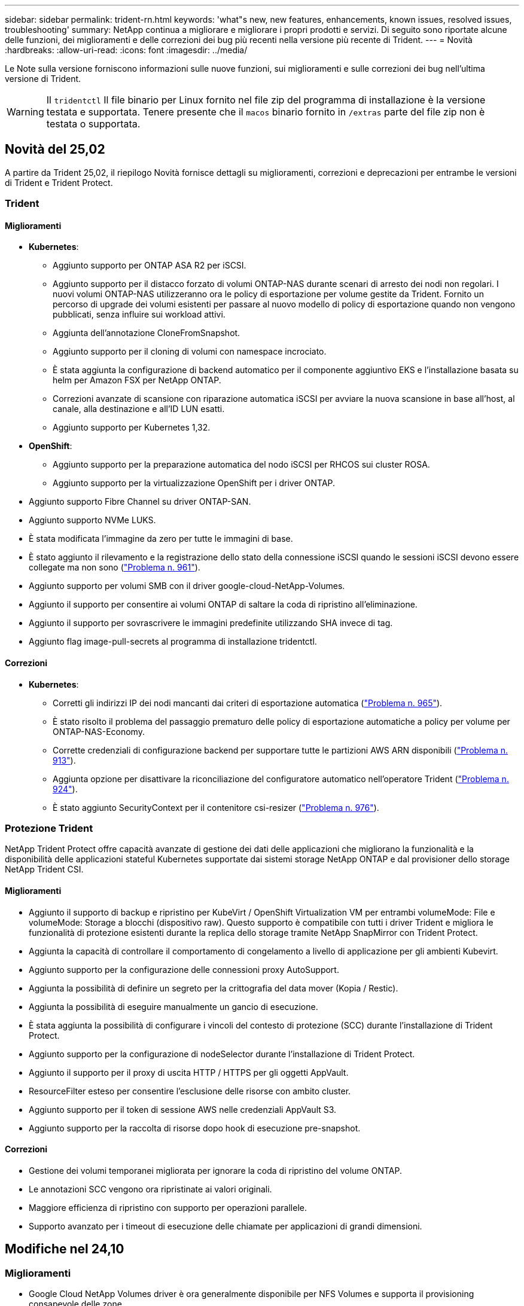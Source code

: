 ---
sidebar: sidebar 
permalink: trident-rn.html 
keywords: 'what"s new, new features, enhancements, known issues, resolved issues, troubleshooting' 
summary: NetApp continua a migliorare e migliorare i propri prodotti e servizi. Di seguito sono riportate alcune delle funzioni, dei miglioramenti e delle correzioni dei bug più recenti nella versione più recente di Trident. 
---
= Novità
:hardbreaks:
:allow-uri-read: 
:icons: font
:imagesdir: ../media/


[role="lead"]
Le Note sulla versione forniscono informazioni sulle nuove funzioni, sui miglioramenti e sulle correzioni dei bug nell'ultima versione di Trident.


WARNING: Il `tridentctl` Il file binario per Linux fornito nel file zip del programma di installazione è la versione testata e supportata. Tenere presente che il `macos` binario fornito in `/extras` parte del file zip non è testata o supportata.



== Novità del 25,02

A partire da Trident 25,02, il riepilogo Novità fornisce dettagli su miglioramenti, correzioni e deprecazioni per entrambe le versioni di Trident e Trident Protect.



=== Trident



==== Miglioramenti

* *Kubernetes*:
+
** Aggiunto supporto per ONTAP ASA R2 per iSCSI.
** Aggiunto supporto per il distacco forzato di volumi ONTAP-NAS durante scenari di arresto dei nodi non regolari. I nuovi volumi ONTAP-NAS utilizzeranno ora le policy di esportazione per volume gestite da Trident. Fornito un percorso di upgrade dei volumi esistenti per passare al nuovo modello di policy di esportazione quando non vengono pubblicati, senza influire sui workload attivi.
** Aggiunta dell'annotazione CloneFromSnapshot.
** Aggiunto supporto per il cloning di volumi con namespace incrociato.
** È stata aggiunta la configurazione di backend automatico per il componente aggiuntivo EKS e l'installazione basata su helm per Amazon FSX per NetApp ONTAP.
** Correzioni avanzate di scansione con riparazione automatica iSCSI per avviare la nuova scansione in base all'host, al canale, alla destinazione e all'ID LUN esatti.
** Aggiunto supporto per Kubernetes 1,32.


* *OpenShift*:
+
** Aggiunto supporto per la preparazione automatica del nodo iSCSI per RHCOS sui cluster ROSA.
** Aggiunto supporto per la virtualizzazione OpenShift per i driver ONTAP.


* Aggiunto supporto Fibre Channel su driver ONTAP-SAN.
* Aggiunto supporto NVMe LUKS.
* È stata modificata l'immagine da zero per tutte le immagini di base.
* È stato aggiunto il rilevamento e la registrazione dello stato della connessione iSCSI quando le sessioni iSCSI devono essere collegate ma non sono (link:https://github.com/NetApp/trident/issues/961["Problema n. 961"]).
* Aggiunto supporto per volumi SMB con il driver google-cloud-NetApp-Volumes.
* Aggiunto il supporto per consentire ai volumi ONTAP di saltare la coda di ripristino all'eliminazione.
* Aggiunto il supporto per sovrascrivere le immagini predefinite utilizzando SHA invece di tag.
* Aggiunto flag image-pull-secrets al programma di installazione tridentctl.




==== Correzioni

* *Kubernetes*:
+
** Corretti gli indirizzi IP dei nodi mancanti dai criteri di esportazione automatica (link:https://github.com/NetApp/trident/issues/965["Problema n. 965"]).
** È stato risolto il problema del passaggio prematuro delle policy di esportazione automatiche a policy per volume per ONTAP-NAS-Economy.
** Corrette credenziali di configurazione backend per supportare tutte le partizioni AWS ARN disponibili (link:https://github.com/NetApp/trident/issues/913["Problema n. 913"]).
** Aggiunta opzione per disattivare la riconciliazione del configuratore automatico nell'operatore Trident (link:https://github.com/NetApp/trident/issues/924["Problema n. 924"]).
** È stato aggiunto SecurityContext per il contenitore csi-resizer (link:https://github.com/NetApp/trident/issues/976["Problema n. 976"]).






=== Protezione Trident

NetApp Trident Protect offre capacità avanzate di gestione dei dati delle applicazioni che migliorano la funzionalità e la disponibilità delle applicazioni stateful Kubernetes supportate dai sistemi storage NetApp ONTAP e dal provisioner dello storage NetApp Trident CSI.



==== Miglioramenti

* Aggiunto il supporto di backup e ripristino per KubeVirt / OpenShift Virtualization VM per entrambi volumeMode: File e volumeMode: Storage a blocchi (dispositivo raw). Questo supporto è compatibile con tutti i driver Trident e migliora le funzionalità di protezione esistenti durante la replica dello storage tramite NetApp SnapMirror con Trident Protect.
* Aggiunta la capacità di controllare il comportamento di congelamento a livello di applicazione per gli ambienti Kubevirt.
* Aggiunto supporto per la configurazione delle connessioni proxy AutoSupport.
* Aggiunta la possibilità di definire un segreto per la crittografia del data mover (Kopia / Restic).
* Aggiunta la possibilità di eseguire manualmente un gancio di esecuzione.
* È stata aggiunta la possibilità di configurare i vincoli del contesto di protezione (SCC) durante l'installazione di Trident Protect.
* Aggiunto supporto per la configurazione di nodeSelector durante l'installazione di Trident Protect.
* Aggiunto il supporto per il proxy di uscita HTTP / HTTPS per gli oggetti AppVault.
* ResourceFilter esteso per consentire l'esclusione delle risorse con ambito cluster.
* Aggiunto supporto per il token di sessione AWS nelle credenziali AppVault S3.
* Aggiunto supporto per la raccolta di risorse dopo hook di esecuzione pre-snapshot.




==== Correzioni

* Gestione dei volumi temporanei migliorata per ignorare la coda di ripristino del volume ONTAP.
* Le annotazioni SCC vengono ora ripristinate ai valori originali.
* Maggiore efficienza di ripristino con supporto per operazioni parallele.
* Supporto avanzato per i timeout di esecuzione delle chiamate per applicazioni di grandi dimensioni.




== Modifiche nel 24,10



=== Miglioramenti

* Google Cloud NetApp Volumes driver è ora generalmente disponibile per NFS Volumes e supporta il provisioning consapevole delle zone.
* L'identità del workload GCP verrà utilizzata come identità cloud per Google Cloud NetApp Volumes con GKE.
* Aggiunto `formatOptions` parametro di configurazione ai driver ONTAP-SAN e ONTAP-SAN-Economy per consentire agli utenti di specificare le opzioni di formato LUN.
* Dimensioni minime del volume Azure NetApp Files ridotte a 50 GiB. È prevista la disponibilità di Azure di nuove dimensioni minime per novembre.
* Aggiunto `denyNewVolumePools` parametro di configurazione per limitare i driver ONTAP-NAS-Economy e ONTAP-SAN-Economy ai pool FlexVol preesistenti.
* Aggiunto rilevamento per aggiunta, rimozione o ridenominazione di aggregati dalla SVM in tutti i driver ONTAP.
* Aggiunto 18MiB overhead alle LUN LUKS per garantire che le dimensioni del PVC riportato siano utilizzabili.
* Miglioramento dello stadio del nodo ONTAP-SAN e ONTAP-SAN-Economy e annullamento della gestione degli errori per consentire l'annullamento della rimozione dei dispositivi dopo una fase di guasto.
* È stato aggiunto un generatore di ruoli personalizzato che consente ai clienti di creare un ruolo minimalista per Trident in ONTAP.
* Aggiunta ulteriore registrazione per la risoluzione dei problemi `lsscsi` (link:https://github.com/NetApp/trident/issues/792["Problema n. 792"]).




==== Kubernetes

* Aggiunta di nuove funzionalità Trident per i flussi di lavoro nativi per Kubernetes:
+
** Protezione dei dati
** Migrazione dei dati
** Disaster recovery
** Mobilità delle applicazioni
+
link:./trident-protect/learn-about-trident-protect.html["Ulteriori informazioni su Trident Protect"].



* È stato aggiunto un nuovo flag `--k8s_api_qps` ai programmi di installazione per impostare il valore QPS utilizzato da Trident per comunicare con il server API Kubernetes.
* Aggiunto `--node-prep` flag agli installatori per la gestione automatica delle dipendenze del protocollo storage per i nodi del cluster Kubernetes. Compatibilità testata e verificata con il protocollo storage iSCSI Amazon Linux 2023
* Aggiunto supporto per il distacco forzato per volumi ONTAP-NAS-Economy durante scenari di spegnimento nodi non-Graceful.
* I nuovi volumi NFS ONTAP-NAS-Economy utilizzeranno le policy di esportazione per qtree quando si utilizza `autoExportPolicy` l'opzione backend. I qtree verranno mappati solo alle policy di esportazione restrittive dei nodi al momento della pubblicazione, per migliorare il controllo degli accessi e la sicurezza. Le qtree esistenti passeranno al nuovo modello di policy di esportazione quando Trident pubblica il volume da tutti i nodi per farlo senza impatti sui carichi di lavoro attivi.
* Aggiunto supporto per Kubernetes 1,31.




==== Miglioramenti sperimentali

* Aggiunta dell'anteprima tecnica per il supporto Fibre Channel su driver ONTAP-SAN.




=== Correzioni

* *Kubernetes*:
+
** Gancio a nastro per l'ammissione del Rancher fisso che impedisce l'installazione di Trident Helm (link:https://github.com/NetApp/trident/issues/839["Problema n. 839"]).
** Chiave di affinità fissa nei valori del grafico del timone (link:https://github.com/NetApp/trident/issues/898["Problema n. 898"]).
** Fixed tridentControllerPluginNodeSelector/tridentNodePluginNodeSelector non funziona con il valore "true" (link:https://github.com/NetApp/trident/issues/899["Problema n. 899"]).
** Sono stati eliminati gli snapshot effimeri creati durante la clonazione (link:https://github.com/NetApp/trident/issues/901["Problema n. 901"]).


* Aggiunto supporto per Windows Server 2019.
* Corretto `go mod Tidy`in Trident repo (link:https://github.com/NetApp/trident/issues/767["Problema n. 767"]).




=== Dipendenze

* *Kubernetes:*
+
** Aggiornato il numero minimo di Kubernetes supportati a 1,25.
** Rimosso il supporto per i criteri di protezione POD.






=== Rebranding dei prodotti

A partire dalla release 24,10, Astra Trident viene rinominato Trident (NetApp Trident). Il rebranding non influisce su funzionalità, piattaforme supportate o interoperabilità per Trident.



== Modifiche nel 24,06



=== Miglioramenti

* **IMPORTANTE**: Il `limitVolumeSize` parametro ora limita le dimensioni di qtree/LUN nei driver ONTAP economy. Utilizzare il nuovo  `limitVolumePoolSize` parametro per controllare le dimensioni FlexVol in tali driver. (link:https://github.com/NetApp/trident/issues/341["Problema n. 341"]).
* È stata aggiunta la capacità di autoriparazione iSCSI di avviare scansioni SCSI con l'ID LUN esatto se sono in uso igroup deprecati (link:https://github.com/NetApp/trident/issues/883["Problema n. 883"]).
* Supporto aggiunto per le operazioni di cloning e ridimensionamento del volume da consentire anche quando il backend è in modalità sospesa.
* È stata aggiunta la possibilità di propagare ai pod di nodi Trident le impostazioni di registro configurate dall'utente per il controller Trident.
* È stato aggiunto il supporto in Trident per l'utilizzo di REST per impostazione predefinita invece di ONTAPI (ZAPI) per ONTAP versioni 9.15.1 e successive.
* Aggiunto supporto per nomi di volumi e metadati personalizzati sui backend di storage ONTAP per nuovi volumi persistenti.
* Migliorato il `azure-netapp-files` driver (ANF) per abilitare automaticamente la directory snapshot per impostazione predefinita quando le opzioni di montaggio NFS sono impostate per utilizzare NFS versione 4.x
* Aggiunto supporto Bottlerocket per volumi NFS.
* Aggiunto il supporto dell'anteprima tecnica per Google Cloud NetApp Volumes.




==== Kubernetes

* Aggiunto supporto per Kubernetes 1,30.
* Aggiunta la possibilità per Trident DaemonSet di pulire i montaggi zombie e i file di tracciamento residui all'avvio (link:https://github.com/NetApp/trident/issues/883["Problema n. 883"]).
* Aggiunta annotazione PVC `trident.netapp.io/luksEncryption` per l'importazione dinamica dei volumi LUKS (link:https://github.com/NetApp/trident/issues/849["Problema n. 849"]).
* Aggiunta della conoscenza della topologia al driver ANF.
* Aggiunto supporto per nodi Windows Server 2022.




=== Correzioni

* Risolti i problemi di installazione di Trident a causa di transazioni obsolete.
* Corretto tridentctl per ignorare i messaggi di avviso da Kubernetes (link:https://github.com/NetApp/trident/issues/892["Problema n. 892"]).
* La priorità del controller Trident è stata modificata `SecurityContextConstraint` in `0` (link:https://github.com/NetApp/trident/issues/887["Problema n. 887"]).
* I driver ONTAP accettano dimensioni del volume inferiori a 20MiB GB (link:https://github.com/NetApp/trident/issues/885["Problema[#885"]).
* Trident fisso per impedire la riduzione dei volumi FlexVol durante l'operazione di ridimensionamento per il driver ONTAP-SAN.
* Risolto un errore di importazione del volume ANF con NFS v4,1.




== Modifiche nel 24,02



=== Miglioramenti

* Aggiunto supporto per Cloud Identity.
+
** AKS con ANF - Azure workload Identity verrà utilizzato come Cloud Identity.
** EKS con FSxN - il ruolo AWS IAM verrà utilizzato come identità Cloud.


* Aggiunto supporto per installare Trident come add-on sul cluster EKS dalla console EKS.
* È stata aggiunta la possibilità di configurare e disattivare la riparazione automatica iSCSI (link:https://github.com/NetApp/trident/issues/864["Problema n. 864"]).
* È stata aggiunta la personalità Amazon FSX ai driver ONTAP per consentire l'integrazione con AWS IAM e SecretsManager e per consentire a Trident di eliminare i volumi FSX con i backup (link:https://github.com/NetApp/trident/issues/453["Problema n. 453"]).




==== Kubernetes

* Aggiunto supporto per Kubernetes 1,29.




=== Correzioni

* Messaggi di avviso ACP fissi, quando ACP non è abilitato (link:https://github.com/NetApp/trident/issues/866["Problema n. 866"]).
* È stato aggiunto un ritardo di 10 secondi prima di eseguire una suddivisione dei cloni durante l'eliminazione dello snapshot per i driver ONTAP, quando un clone è associato allo snapshot.




=== Dipendenze

* Rimosso il framework degli attestati in-toto dai manifesti di immagini multipiattaforma.




== Modifiche nel 23,10



=== Correzioni

* Espansione del volume fisso se la nuova dimensione richiesta è inferiore alle dimensioni del volume totale per i driver di storage ontap-nas e ontap-nas-flexgroup (link:https://github.com/NetApp/trident/issues/834["Problema n. 834"^]).
* Dimensioni fisse del volume per visualizzare solo le dimensioni utilizzabili del volume durante l'importazione per i driver di storage ontap-nas e ontap-nas-flexgroup (link:https://github.com/NetApp/trident/issues/722["Problema n. 722"^]).
* Conversione fissa del nome FlexVol per ONTAP-NAS-Economy.
* Risolto il problema di inizializzazione Trident su un nodo Windows quando il nodo viene riavviato.




=== Miglioramenti



==== Kubernetes

Aggiunto supporto per Kubernetes 1,28.



==== Trident

* Aggiunto supporto per l'utilizzo di Azure Managed Identity (AMI) con driver di storage Azure-netapp-Files.
* Aggiunto supporto per NVMe su TCP per il driver ONTAP-SAN.
* Aggiunta la possibilità di sospendere il provisioning di un volume quando il backend è impostato sullo stato sospeso dall'utente (link:https://github.com/NetApp/trident/issues/558["Problema n. 558"^]).




== Modifiche nel 23.07.1

*Kubernetes:* eliminazione di daemonset fissa per supportare aggiornamenti senza downtime (.link:https://github.com/NetApp/trident/issues/740["Problema n. 740"^]).



== Modifiche nel 23,07



=== Correzioni



==== Kubernetes

* Risolto l'aggiornamento Trident per ignorare i vecchi pod bloccati in stato di terminazione (link:https://github.com/NetApp/trident/issues/740["Problema n. 740"^]).
* Aggiunta tolleranza alla definizione "versione-pod-tridente-transitorio" (link:https://github.com/NetApp/trident/issues/795["Problema n. 795"^]).




==== Trident

* Richieste ONTAPI (ZAPI) fisse per garantire che i numeri di serie LUN vengano interrogati quando si ottengono attributi LUN per identificare e correggere dispositivi iSCSI fantasma durante le operazioni di staging dei nodi.
* Correzione della gestione degli errori nel codice del driver di archiviazione (link:https://github.com/NetApp/trident/issues/816["Problema n. 816"^]).
* Risolto il ridimensionamento delle quote quando si utilizzano i driver ONTAP con use-REST=true.
* Creazione di cloni di LUN fissi in ontap-san-economy.
* Ripristina campo informazioni di pubblicazione da `rawDevicePath` a. `devicePath`; aggiunta della logica per popolare e recuperare (in alcuni casi) `devicePath` campo.




=== Miglioramenti



==== Kubernetes

* Aggiunto supporto per l'importazione di snapshot pre-sottoposte a provisioning.
* Distribuzione ridotta al minimo e permessi linux daemesort (link:https://github.com/NetApp/trident/issues/817["Problema n. 817"^]).




==== Trident

* Non è più necessario specificare il campo dello stato per volumi e snapshot "online".
* Aggiorna lo stato backend se il backend ONTAP è offline (link:https://github.com/NetApp/trident/issues/801["Numeri 801"^], link:https://github.com/NetApp/trident/issues/543["N. 543"^]).
* Il numero di serie LUN viene sempre recuperato e pubblicato durante il flusso di lavoro ControllerVolumePublish.
* Aggiunta logica aggiuntiva per verificare il numero di serie e le dimensioni del dispositivo multipath iSCSI.
* Verifica aggiuntiva dei volumi iSCSI per assicurare che il dispositivo multipath corretto non venga messo in fase.




==== Miglioramento sperimentale

Aggiunto il supporto dell'anteprima tecnica per NVMe su TCP per il driver ONTAP-SAN.



==== Documentazione

Sono stati apportati molti miglioramenti a livello organizzativo e di formattazione.



=== Dipendenze



==== Kubernetes

* Supporto rimosso per istantanee v1beta1.
* Rimosso il supporto per volumi e classi di storage pre-CSI.
* Aggiornato il numero minimo di Kubernetes supportati a 1,22.




== Modifiche nel 23,04


IMPORTANT: Force volume Detach for ONTAP-SAN-* Volumes è supportato solo con le versioni di Kubernetes con la funzionalità non-Graceal Node Shutdown abilitata. La funzione Force Detach deve essere attivata al momento dell'installazione utilizzando `--enable-force-detach` Flag del programma di installazione Trident.



=== Correzioni

* Fixed Trident Operator to Use IPv6 localhost for installation when specified in spec.
* Sono stati corretti i permessi del ruolo del cluster Trident Operator per essere sincronizzati con i permessi del bundle (link:https://github.com/NetApp/trident/issues/799["Numero 799"^]).
* Risolto il problema relativo al collegamento di un volume di blocco raw su più nodi in modalità RWX.
* Supporto corretto della clonazione FlexGroup e importazione di volumi per volumi SMB.
* Risolto il problema a causa del quale il controller Trident non poteva spegnersi immediatamente (link:https://github.com/NetApp/trident/issues/811["Numero 811"]).
* Aggiunta correzione per elencare tutti i nomi di igroup associati a un LUN specificato fornito con i driver ontap-san-*.
* Aggiunta di una correzione per consentire l'esecuzione di processi esterni fino al completamento.
* Corretto errore di compilazione per l'architettura s390 (link:https://github.com/NetApp/trident/issues/537["Numero 537"]).
* Corretto livello di registrazione errato durante le operazioni di montaggio del volume (link:https://github.com/NetApp/trident/issues/781["Numero 781"]).
* Risolto il potenziale errore di asserzione del tipo (link:https://github.com/NetApp/trident/issues/802["Numero 802"]).




=== Miglioramenti

* Kubernetes:
+
** Aggiunto supporto per Kubernetes 1.27.
** Aggiunto supporto per l'importazione di volumi LUKS.
** Aggiunto supporto per la modalità di accesso al PVC ReadWriteOncePod.
** Aggiunto il supporto per force Detach per volumi ONTAP-SAN-* durante scenari di non-Graged Node Shutdown.
** Tutti i volumi ONTAP-SAN-* ora utilizzeranno igroups per nodo. Le LUN verranno mappate solo agli igroups mentre vengono pubblicate attivamente su tali nodi per migliorare la nostra posizione in materia di sicurezza. I volumi esistenti verranno opportunamente trasferiti al nuovo schema di igroup quando Trident stabilisce che è sicuro farlo senza influire sui carichi di lavoro attivi (link:https://github.com/NetApp/trident/issues/758["Numero 758"]).
** Sicurezza Trident migliorata grazie alla pulizia degli igroups gestiti da Trident inutilizzati dai backend ONTAP-SAN-*.


* Aggiunto supporto per volumi SMB con Amazon FSX ai driver di storage ontap-nas-Economy e ontap-nas-Flexgroup.
* Supporto aggiunto per le condivisioni SMB con i driver di storage ontap-nas, ontap-nas-Economy e ontap-nas-Flexgroup.
* Aggiunto supporto per i nodi arm64 (link:https://github.com/NetApp/trident/issues/732["Numero 732"]).
* Miglioramento della procedura di shutdown di Trident disattivando prima i server API (link:https://github.com/NetApp/trident/issues/811["Numero 811"]).
* Aggiunto supporto di build multipiattaforma per host Windows e arm64 a Makefile; vedere BUILD.MD.




=== Dipendenze

**Kubernetes:** gli igroups con ambito backend non verranno più creati durante la configurazione dei driver ontap-san e ontap-san-Economy (link:https://github.com/NetApp/trident/issues/758["Numero 758"]).



== Cambiamenti nel 23.01.1



=== Correzioni

* Fixed Trident Operator to Use IPv6 localhost for installation when specified in spec.
* Sono stati corretti i permessi del ruolo del cluster Trident Operator per essere sincronizzati con le autorizzazioni del bundle link:https://github.com/NetApp/trident/issues/799["Numero 799"^].
* Aggiunta di una correzione per consentire l'esecuzione di processi esterni fino al completamento.
* Risolto il problema relativo al collegamento di un volume di blocco raw su più nodi in modalità RWX.
* Supporto corretto della clonazione FlexGroup e importazione di volumi per volumi SMB.




== Cambiamenti nel 23.01


IMPORTANT: Kubernetes 1,27 è ora supportato in Trident. Eseguire l'aggiornamento di Trident prima di eseguire l'aggiornamento di Kubernetes.



=== Correzioni

* Kubernetes: Aggiunta di opzioni per escludere la creazione della policy di sicurezza Pod per correggere le installazioni Trident tramite Helm (link:https://github.com/NetApp/trident/issues/794["Numeri 783, 794"^]).




=== Miglioramenti

.Kubernetes
* Aggiunto supporto per Kubernetes 1.26.
* Migliore utilizzo delle risorse RBAC di Trident (link:https://github.com/NetApp/trident/issues/757["Numero 757"^]).
* Aggiunta dell'automazione per rilevare e correggere sessioni iSCSI interrotte o obsolete sui nodi host.
* Aggiunto supporto per l'espansione dei volumi crittografati con LUKS.
* Kubernetes: Aggiunto il supporto della rotazione delle credenziali per i volumi crittografati LUKS.


.Trident
* Aggiunto supporto per volumi SMB con Amazon FSX per NetApp ONTAP al driver di storage ONTAP-nas.
* Aggiunto supporto per le autorizzazioni NTFS quando si utilizzano volumi SMB.
* Aggiunto supporto per pool di storage per volumi GCP con livello di servizio CVS.
* Aggiunto supporto per l'utilizzo opzionale di flexgroupAggregateList durante la creazione di FlexGroups con il driver di storage ontap-nas-flexgroup.
* Migliori performance del driver di storage ONTAP-nas nella gestione di più volumi FlexVol
* Aggiornamenti dataLIF abilitati per tutti i driver di storage NAS ONTAP.
* È stata aggiornata la convenzione di denominazione di Trident Deployment e DemonSet per riflettere il sistema operativo del nodo host.




=== Dipendenze

* Kubernetes: Aggiornato il numero minimo di Kubernetes supportati a 1.21.
* DataLIF non deve più essere specificato durante la configurazione `ontap-san` o `ontap-san-economy` i driver.




== Cambiamenti nel 22.10

*Prima di eseguire l'aggiornamento a Trident 22,10, è necessario leggere le seguenti informazioni critiche.*

[WARNING]
.<strong> informazioni aggiornate su Trident 22.10 </strong>
====
* Kubernetes 1,25 è ora supportato in Trident. Devi eseguire l'aggiornamento di Trident alla versione 22,10 prima di eseguire l'aggiornamento a Kubernetes 1,25.
* Trident ora applica rigorosamente l'utilizzo della configurazione multipath negli ambienti SAN, con un valore consigliato di `find_multipaths: no` multipath.conf.
+
Utilizzo di configurazioni o utilizzo non multipathing di `find_multipaths: yes` oppure `find_multipaths: smart` il valore nel file multipath.conf causerà errori di montaggio. Trident ha raccomandato l'uso di `find_multipaths: no` dalla release 21.07.



====


=== Correzioni

* Risolto il problema specifico del backend ONTAP creato con `credentials` il campo non riesce a entrare in linea durante l'aggiornamento 22.07.0 (link:https://github.com/NetApp/trident/issues/759["Numero 759"^]).
* **Docker:** risolto un problema che causava il mancato avvio del plug-in del volume Docker in alcuni ambienti (link:https://github.com/NetApp/trident/issues/548["Numero 548"^] e. link:https://github.com/NetApp/trident/issues/760["Numero 760"^]).
* Risolto il problema di SLM specifico dei backend SAN ONTAP per garantire la pubblicazione solo di un sottoinsieme di LIF dati appartenenti ai nodi di reporting.
* Risolto il problema delle performance in cui si verificavano scansioni non necessarie per LUN iSCSI durante il collegamento di un volume.
* Sono stati rimossi i tentativi granulari nel flusso di lavoro iSCSI Trident per fallire rapidamente e ridurre gli intervalli di tentativi esterni.
* Risolto un problema a causa del quale si verificava un errore durante lo spurgo di un dispositivo iSCSI quando il dispositivo multipath corrispondente era già stato svuotato.




=== Miglioramenti

* Kubernetes:
+
** Aggiunto supporto per Kubernetes 1,25. Devi eseguire l'aggiornamento di Trident alla versione 22,10 prima di eseguire l'aggiornamento a Kubernetes 1,25.
** Aggiunta di un ServiceAccount, ClusterRole e ClusterRoleBinding separato per la distribuzione Trident e DemonSet per consentire futuri miglioramenti delle autorizzazioni.
** Supporto aggiunto per link:https://docs.netapp.com/us-en/trident/trident-use/volume-share.html["condivisione di volumi tra spazi dei nomi"].


* Tutti i Trident `ontap-*` I driver di storage ora funzionano con l'API REST di ONTAP.
* Aggiunto nuovo operatore yaml (`bundle_post_1_25.yaml`) senza un `PodSecurityPolicy` Per supportare Kubernetes 1.25.
* Aggiunto link:https://docs.netapp.com/us-en/trident/trident-reco/security-luks.html["Supporto per volumi con crittografia LUKS"] per `ontap-san` e. `ontap-san-economy` driver di storage.
* Aggiunto supporto per nodi Windows Server 2019.
* Aggiunto link:https://docs.netapp.com/us-en/trident/trident-use/anf.html["Supporto per volumi SMB su nodi Windows"] tramite il `azure-netapp-files` driver di storage.
* Il rilevamento automatico dello switchover MetroCluster per i driver ONTAP è ora generalmente disponibile.




=== Dipendenze

* **Kubernetes:** aggiornato il numero minimo di Kubernetes supportati a 1.20.
* Driver ADS (Astra Data Store) rimosso.
* Supporto rimosso per `yes` e. `smart` opzioni per `find_multipaths` Durante la configurazione del multipathing del nodo di lavoro per iSCSI.




== Cambiamenti nel 22.07



=== Correzioni

**Kubernetes**

* Risolto il problema della gestione dei valori booleani e numerici per il selettore di nodi durante la configurazione di Trident con Helm o l'operatore Trident. (link:https://github.com/NetApp/trident/issues/700["Numero GitHub 700"^])
* Risolto il problema di gestione degli errori dal percorso non CHAP, in modo che il kubelet ritenta in caso di errore. link:https://github.com/NetApp/trident/issues/736["Numero GitHub 736"^])




=== Miglioramenti

* Transizione da k8s.gcr.io a registry.k8s.io come registro predefinito per le immagini CSI
* I volumi ONTAP-SAN ora utilizzeranno igroups per nodo e mapperanno solo le LUN agli igroups mentre vengono attivamente pubblicate su tali nodi per migliorare la nostra posizione di sicurezza. I volumi esistenti verranno opportunamente trasferiti al nuovo schema di igroup quando Trident stabilirà che è sicuro farlo senza influire sui carichi di lavoro attivi.
* Incluso un ResourceQuota con installazioni Trident per garantire che Trident DemonSet venga pianificato quando il consumo di PriorityClass è limitato per impostazione predefinita.
* Aggiunto il supporto per le funzioni di rete al driver Azure NetApp Files. (link:https://github.com/NetApp/trident/issues/717["Numero GitHub 717"^])
* Aggiunta dell'anteprima tecnica per il rilevamento automatico dello switchover MetroCluster ai driver ONTAP. (link:https://github.com/NetApp/trident/issues/228["Numero GitHub 228"^])




=== Dipendenze

* **Kubernetes:** aggiornato il numero minimo di Kubernetes supportati a 1.19.
* La configurazione back-end non consente più l'utilizzo di più tipi di autenticazione in una singola configurazione.




=== Rimozioni

* Il driver CVS AWS (obsoleto dal 22.04) è stato rimosso.
* Kubernetes
+
** Rimozione della funzionalità SYS_ADMIN non necessaria dai pod di nodi.
** Riduce il nodeprep fino alle semplici informazioni host e al rilevamento attivo del servizio per confermare al meglio che i servizi NFS/iSCSI sono disponibili sui nodi di lavoro.






=== Documentazione

È stata aggiunta una nuova link:https://docs.netapp.com/us-en/trident/trident-reference/pod-security.html["Standard di sicurezza Pod"]sezione (PSS) con i dettagli delle autorizzazioni abilitate da Trident all'installazione.



== Cambiamenti nel 22.04

NetApp continua a migliorare e migliorare i propri prodotti e servizi. Ecco alcune delle funzioni più recenti di Trident. Per le versioni precedenti, fare riferimento alla https://docs.netapp.com/us-en/trident/earlier-versions.html["Versioni precedenti della documentazione"].


IMPORTANT: Se si esegue l'aggiornamento da una release precedente di Trident e si utilizza Azure NetApp Files, il ``location`` il parametro di configurazione è ora un campo singleton obbligatorio.



=== Correzioni

* Analisi migliorata dei nomi degli iniziatori iSCSI. (link:https://github.com/NetApp/trident/issues/681["Numero GitHub 681"^])
* Risolto il problema a causa del quale i parametri della classe di storage CSI non erano consentiti. (link:https://github.com/NetApp/trident/issues/598["Numero GitHub 598"^])
* È stata corretta la dichiarazione della chiave duplicata in Trident CRD. (link:https://github.com/NetApp/trident/issues/671["Numero GitHub 671"^])
* Sono stati corretti registri Snapshot CSI imprecisi. (link:https://github.com/NetApp/trident/issues/629["Numero GitHub 629"^]))
* Risolto il problema di annullamento della pubblicazione dei volumi sui nodi cancellati. (link:https://github.com/NetApp/trident/issues/691["Numero GitHub 691"^])
* Aggiunta la gestione delle incoerenze del file system sui dispositivi a blocchi. (link:https://github.com/NetApp/trident/issues/656["Numero GitHub 656"^])
* Risolto il problema di recupero delle immagini con supporto automatico durante l'impostazione di `imageRegistry` flag durante l'installazione. (link:https://github.com/NetApp/trident/issues/715["Numero GitHub 715"^])
* Risolto il problema a causa del quale il driver Azure NetApp Files non riusciva a clonare un volume con più regole di esportazione.




=== Miglioramenti

* Le connessioni in entrata agli endpoint sicuri di Trident ora richiedono almeno TLS 1.3. (link:https://github.com/NetApp/trident/issues/698["Numero GitHub 698"^])
* Trident aggiunge ora gli header HSTS alle risposte dai suoi endpoint sicuri.
* Trident ora tenta di attivare automaticamente la funzione di permessi unix di Azure NetApp Files.
* *Kubernetes*: Trident demonset ora funziona con la classe di priorità system-node-critical. (link:https://github.com/NetApp/trident/issues/694["Numero GitHub 694"^])




=== Rimozioni

Il driver e-Series (disattivato dal 20.07) è stato rimosso.



== Cambiamenti nel 22.01.1



=== Correzioni

* Risolto il problema di annullamento della pubblicazione dei volumi sui nodi cancellati. (link:https://github.com/NetApp/trident/issues/691["Numero GitHub 691"])
* Risolto il problema dell'accesso ai campi nil per lo spazio aggregato nelle risposte API ONTAP.




== Cambiamenti nel 22.01.0



=== Correzioni

* *Kubernetes:* aumenta il tempo di tentativi di backoff per la registrazione dei nodi per cluster di grandi dimensioni.
* Risolto il problema per cui il driver Azure-netapp-Files poteva essere confuso da più risorse con lo stesso nome.
* Ora i dati LIF SAN ONTAP IPv6 funzionano se specificati con parentesi.
* Risolto il problema a causa del quale il tentativo di importare un volume già importato restituisce EOF lasciando PVC in stato di attesa. (link:https://github.com/NetApp/trident/issues/489["Numero GitHub 489"])
* Risolto il problema quando le performance di Trident rallentano quando vengono creati > 32 snapshot su un volume SolidFire.
* Ha sostituito SHA-1 con SHA-256 nella creazione del certificato SSL.
* Corretto il driver Azure NetApp Files per consentire nomi di risorse duplicati e limitare le operazioni a un'unica posizione.
* Corretto il driver Azure NetApp Files per consentire nomi di risorse duplicati e limitare le operazioni a un'unica posizione.




=== Miglioramenti

* Miglioramenti di Kubernetes:
+
** Aggiunto supporto per Kubernetes 1.23.
** Aggiungi le opzioni di pianificazione per i pod Trident se installati tramite Trident Operator o Helm. (link:https://github.com/NetApp/trident/issues/651["Numero GitHub 651"^])


* Consenti volumi cross-area nel driver GCP. (link:https://github.com/NetApp/trident/issues/633["Numero GitHub 633"^])
* Aggiunto il supporto per l'opzione 'unixPermissions' ai volumi Azure NetApp Files. (link:https://github.com/NetApp/trident/issues/666["Numero GitHub 666"^])




=== Dipendenze

L'interfaccia REST di Trident può ascoltare e servire solo a 127.0.0.1 o [::1] indirizzi



== Cambiamenti nel 21.10.1


WARNING: La versione v21.10.0 presenta un problema che può mettere il controller Trident in uno stato CrashLoopBackOff quando un nodo viene rimosso e quindi aggiunto di nuovo al cluster Kubernetes. Questo problema è stato risolto in v21.10.1 (problema di GitHub 669).



=== Correzioni

* Correzione della potenziale condizione di gara durante l'importazione di un volume su un backend CVS GCP, con conseguente mancata importazione.
* Risolto un problema che può portare il controller Trident in uno stato CrashLoopBackOff quando un nodo viene rimosso e quindi aggiunto di nuovo al cluster Kubernetes (problema GitHub 669).
* Risolto il problema a causa del quale le SVM non venivano più rilevate se non è stato specificato alcun nome SVM (problema di GitHub 612).




== Cambiamenti nel 21.10.0



=== Correzioni

* Risolto il problema a causa del quale i cloni dei volumi XFS non potevano essere montati sullo stesso nodo del volume di origine (problema di GitHub 514).
* Risolto il problema a causa del quale Trident ha registrato un errore irreversibile durante l'arresto (problema GitHub 597).
* Correzioni relative a Kubernetes:
+
** Restituisce lo spazio utilizzato di un volume come restoreDim minimo quando si creano snapshot con `ontap-nas` e. `ontap-nas-flexgroup` Driver (problema GitHub 645).
** Risolto il problema in cui `Failed to expand filesystem` L'errore è stato registrato dopo il ridimensionamento del volume (problema di GitHub 560).
** Risolto il problema di blocco di un pod `Terminating` (Problema 572 di GitHub).
** Risolto il caso in cui un `ontap-san-economy` FlexVol potrebbe essere pieno di LUN snapshot (problema GitHub 533).
** Risolto il problema del programma di installazione YAML personalizzato con immagini diverse (problema GitHub 613).
** Corretto il calcolo delle dimensioni dello snapshot (problema di GitHub 611).
** Risolto il problema a causa del quale tutti i programmi di installazione di Trident potevano identificare Kubernetes semplice come OpenShift (GitHub problema 639).
** Risolto il problema dell'operatore Trident per interrompere la riconciliazione se il server API Kubernetes non è raggiungibile (problema di GitHub 599).






=== Miglioramenti

* Supporto aggiunto per `unixPermissions` Opzione per volumi di performance GCP-CVS.
* Supporto aggiunto per volumi CVS ottimizzati per la scalabilità in GCP nell'intervallo da 600 GiB a 1 TIB.
* Miglioramenti relativi a Kubernetes:
+
** Aggiunto supporto per Kubernetes 1.22.
** Ha consentito all'operatore Trident e al grafico Helm di lavorare con Kubernetes 1.22 (problema GitHub 628).
** Aggiunta immagine operatore a. `tridentctl` Comando Images (problema GitHub 570).






=== Miglioramenti sperimentali

* Aggiunto supporto per la replica dei volumi in `ontap-san` driver.
* Aggiunto il supporto REST di *TECH preview* per `ontap-nas-flexgroup`, `ontap-san`, e. `ontap-nas-economy` driver.




== Problemi noti

I problemi noti identificano i problemi che potrebbero impedire l'utilizzo corretto del prodotto.

* Quando si aggiorna un cluster Kubernetes da 1,24 a 1,25 o versione successiva su `true` cui è installato Trident, è necessario aggiornare Values.yaml per impostarlo `excludePodSecurityPolicy` o aggiungerlo `--set excludePodSecurityPolicy=true` al `helm upgrade` comando prima di poter aggiornare il cluster.
* Trident ora applica uno spazio vuoto `fsType` (`fsType=""`) per i volumi che non hanno lo `fsType` specificato nella classe StorageClass. Quando si utilizza Kubernetes 1,17 o versione successiva, Trident supporta l'offerta di un bianco `fsType` per i volumi NFS. Per i volumi iSCSI, è necessario impostare `fsType` su StorageClass quando si applica un utilizzo di un `fsGroup` contesto di protezione.
* Quando si utilizza un backend tra più istanze Trident, ogni file di configurazione backend deve avere un `storagePrefix` valore diverso per i backend ONTAP o utilizzare un valore diverso `TenantName` per i backend SolidFire. Trident non è in grado di rilevare volumi creati da altre istanze di Trident. Il tentativo di creare un volume esistente sui backend ONTAP o SolidFire ha esito positivo, poiché Trident considera la creazione di volume come un'operazione idempoter. Se `storagePrefix` o `TenantName` non differiscono, potrebbero esserci collisioni di nomi per i volumi creati sullo stesso backend.
* Quando si installa Trident (utilizzando `tridentctl` o l'operatore Trident) e si utilizza `tridentctl` per gestire Trident, è necessario assicurarsi che la `KUBECONFIG` variabile di ambiente sia impostata. Ciò è necessario per indicare il cluster Kubernetes `tridentctl` con cui dovrebbe lavorare. Quando si lavora con più ambienti Kubernetes, occorre assicurarsi che il `KUBECONFIG` file sia fornito in modo accurato.
* Per eseguire la rigenerazione dello spazio online per iSCSI PVS, il sistema operativo sottostante sul nodo di lavoro potrebbe richiedere il passaggio delle opzioni di montaggio al volume. Questo vale per le istanze RHEL/RedHat CoreOS, che richiedono `discard` https://access.redhat.com/documentation/en-us/red_hat_enterprise_linux/8/html/managing_file_systems/discarding-unused-blocks_managing-file-systems["opzione di montaggio"^]; Assicurarsi che il modello Discard mountOption sia incluso nel[`StorageClass`^] per supportare lo scarto del blocco online.
* Se disponi di più di un'istanza di Trident per cluster Kubernetes, Trident non può comunicare con altre istanze e non può rilevare altri volumi che hanno creato, il che porta a un comportamento imprevisto e non corretto se vengono eseguite più istanze all'interno di un cluster. Dovrebbe esserci una sola istanza di Trident per cluster Kubernetes.
* Se gli oggetti basati su Trident `StorageClass` vengono eliminati da Kubernetes mentre Trident è offline, Trident non rimuove le classi di storage corrispondenti dal proprio database quando torna online. È necessario eliminare queste classi di archiviazione utilizzando `tridentctl` o l'API REST.
* Se un utente elimina un PV fornito da Trident prima di eliminare il PVC corrispondente, Trident non elimina automaticamente il volume di backup. È necessario rimuovere il volume tramite `tridentctl` o l'API REST.
* ONTAP non è in grado di eseguire contemporaneamente il provisioning di più FlexGroup alla volta, a meno che il set di aggregati non sia univoco per ogni richiesta di provisioning.
* Quando si utilizza Trident su IPv6, è necessario specificare `managementLIF` e `dataLIF` nella definizione di backend tra parentesi quadre. Ad esempio, ``[fd20:8b1e:b258:2000:f816:3eff:feec:0]``.
+

NOTE: Non è possibile specificare `dataLIF` su un backend SAN ONTAP. Trident scopre tutte le LIF iSCSI disponibili e le utilizza per stabilire la sessione multipath.

* Se si utilizza `solidfire-san` Driver con OpenShift 4.5, assicurarsi che i nodi di lavoro sottostanti utilizzino MD5 come algoritmo di autenticazione CHAP. Gli algoritmi CHAP conformi a FIPS sicuri SHA1, SHA-256 e SHA3-256 sono disponibili con Element 12.7.




== Trova ulteriori informazioni

* https://github.com/NetApp/trident["Trident GitHub"^]
* https://netapp.io/persistent-storage-provisioner-for-kubernetes/["Blog Trident"^]

